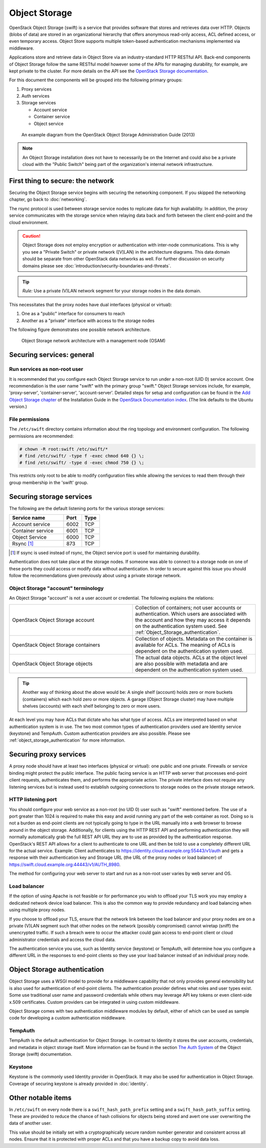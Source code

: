 ==============
Object Storage
==============

OpenStack Object Storage (swift) is a service that provides software that
stores and retrieves data over HTTP. Objects (blobs of data) are stored in an
organizational hierarchy that offers anonymous read-only access, ACL defined
access, or even temporary access. Object Store supports multiple token-based
authentication mechanisms implemented via middleware.

Applications store and retrieve data in Object Store via an industry-standard
HTTP RESTful API. Back-end components of Object Storage follow the same RESTful
model however some of the APIs for managing durability, for example, are kept
private to the cluster. For more details on the API see the `OpenStack Storage
documentation
<http://docs.openstack.org/api/openstack-object-storage/1.0/content/>`__.

For this document the components will be grouped into the following primary
groups:

1. Proxy services
2. Auth services
3. Storage services

   -  Account service
   -  Container service
   -  Object service

.. figure:: figures/swift_network_diagram-1.png
   :width: 100%

   An example diagram from the OpenStack Object Storage Administration Guide
   (2013)

.. note::

    An Object Storage installation does not have to necessarily be on the
    Internet and could also be a private cloud with the "Public Switch" being
    part of the organization's internal network infrastructure.

First thing to secure: the network
~~~~~~~~~~~~~~~~~~~~~~~~~~~~~~~~~~

Securing the Object Storage service begins with securing the networking
component. If you skipped the networking chapter, go back to :doc:`networking`.

The rsync protocol is used between storage service nodes to replicate data for
high availability. In addition, the proxy service communicates with the storage
service when relaying data back and forth between the client end-point and the
cloud environment.

.. caution::

    Object Storage does not employ encryption or authentication with inter-node
    communications. This is why you see a "Private Switch" or private network
    ([V]LAN) in the architecture diagrams. This data domain should be separate
    from other OpenStack data networks as well. For further discussion on
    security domains please see :doc:`introduction/security-boundaries-and-threats`.

.. tip::

    *Rule:* Use a private (V)LAN network segment for your storage nodes in the
    data domain.

This necessitates that the proxy nodes have dual interfaces (physical or
virtual):

1. One as a "public" interface for consumers to reach
2. Another as a "private" interface with access to the storage nodes

The following figure demonstrates one possible network architecture.

.. figure:: figures/swift_network_diagram-2.png
   :width: 100%

   Object Storage network architecture with a management node (OSAM)

Securing services: general
~~~~~~~~~~~~~~~~~~~~~~~~~~

Run services as non-root user
-----------------------------

It is recommended that you configure each Object Storage service to run under a
non-root (UID 0) service account. One recommendation is the user name "swift"
with the primary group "swift." Object Storage services include, for example,
'proxy-server', 'container-server', 'account-server'. Detailed steps for setup
and configuration can be found in the `Add Object Storage chapter
<http://docs.openstack.org/mitaka/install-guide-ubuntu/swift.html>`__
of the Installation Guide in the `OpenStack Documentation index
<http://docs.openstack.org>`__. (The link defaults to the Ubuntu version.)

File permissions
----------------

The ``/etc/swift`` directory contains information about the ring topology
and environment configuration. The following permissions are recommended:

.. code-block:: console

   # chown -R root:swift /etc/swift/*
   # find /etc/swift/ -type f -exec chmod 640 {} \;
   # find /etc/swift/ -type d -exec chmod 750 {} \;

This restricts only root to be able to modify configuration files while
allowing the services to read them through their group membership in the
'swift' group.

Securing storage services
~~~~~~~~~~~~~~~~~~~~~~~~~

The following are the default listening ports for the various storage services:

.. list-table::
   :header-rows: 1
   :widths: 30 10 10

   * - Service name
     - Port
     - Type
   * - Account service
     - 6002
     - TCP
   * - Container service
     - 6001
     - TCP
   * - Object Service
     - 6000
     - TCP
   * - Rsync [1]_
     - 873
     - TCP

.. [1]
   If ssync is used instead of rsync, the Object service port is used for
   maintaining durability.


Authentication does not take place at the storage nodes. If someone was able to
connect to a storage node on one of these ports they could access or modify
data without authentication. In order to secure against this issue you should
follow the recommendations given previously about using a private storage
network.

Object Storage "account" terminology
------------------------------------

An Object Storage "account" is not a user account or credential. The following
explains the relations:

.. list-table::
   :widths: 30 30

   * - OpenStack Object Storage account
     - Collection of containers; not user accounts or authentication. Which
       users are associated with the account and how they may access it
       depends on the authentication system used. See
       :ref:`Object_Storage_authentication`.
   * - OpenStack Object Storage containers
     - Collection of objects. Metadata on the container is available for
       ACLs. The meaning of ACLs is dependent on the authentication system
       used.
   * - OpenStack Object Storage objects
     - The actual data objects. ACLs at the object level are also possible
       with metadata and are dependent on the authentication system used.

.. tip::

    Another way of thinking about the above would be: A single shelf (account)
    holds zero or more buckets (containers) which each hold zero or more
    objects. A garage (Object Storage cluster) may have multiple shelves
    (accounts) with each shelf belonging to zero or more users.

At each level you may have ACLs that dictate who has what type of access. ACLs
are interpreted based on what authentication system is in use. The two most
common types of authentication providers used are Identity service (keystone)
and TempAuth. Custom authentication providers are also possible. Please see
:ref:`object_storage_authentication` for more information.

Securing proxy services
~~~~~~~~~~~~~~~~~~~~~~~

A proxy node should have at least two interfaces (physical or virtual): one
public and one private. Firewalls or service binding might protect the public
interface. The public facing service is an HTTP web server that processes
end-point client requests, authenticates them, and performs the appropriate
action. The private interface does not require any listening services but is
instead used to establish outgoing connections to storage nodes on the private
storage network.

HTTP listening port
-------------------

You should configure your web service as a non-root (no UID 0) user such as
"swift" mentioned before. The use of a port greater than 1024 is required to
make this easy and avoid running any part of the web container as root. Doing
so is not a burden as end-point clients are not typically going to type in the
URL manually into a web browser to browse around in the object storage.
Additionally, for clients using the HTTP REST API and performing authentication
they will normally automatically grab the full REST API URL they are to use as
provided by the authentication response. OpenStack's REST API allows for a
client to authenticate to one URL and then be told to use a completely
different URL for the actual service. Example: Client authenticates to
https://identity.cloud.example.org:55443/v1/auth and gets a response with their
authentication key and Storage URL (the URL of the proxy nodes or load
balancer) of https://swift.cloud.example.org:44443/v1/AUTH_8980.

The method for configuring your web server to start and run as a non-root user
varies by web server and OS.

Load balancer
-------------

If the option of using Apache is not feasible or for performance you wish to
offload your TLS work you may employ a dedicated network device load balancer.
This is also the common way to provide redundancy and load balancing when using
multiple proxy nodes.

If you choose to offload your TLS, ensure that the network link between the
load balancer and your proxy nodes are on a private (V)LAN segment such that
other nodes on the network (possibly compromised) cannot wiretap (sniff) the
unencrypted traffic. If such a breach were to occur the attacker could gain
access to end-point client or cloud administrator credentials and access the
cloud data.

The authentication service you use, such as Identity service (keystone) or
TempAuth, will determine how you configure a different URL in the responses to
end-point clients so they use your load balancer instead of an individual proxy
node.

.. _object_storage_authentication:

Object Storage authentication
~~~~~~~~~~~~~~~~~~~~~~~~~~~~~

Object Storage uses a WSGI model to provide for a middleware capability that
not only provides general extensibility but is also used for authentication of
end-point clients. The authentication provider defines what roles and user
types exist. Some use traditional user name and password credentials while
others may leverage API key tokens or even client-side x.509 certificates.
Custom providers can be integrated in using custom middleware.

Object Storage comes with two authentication middleware modules by default,
either of which can be used as sample code for developing a custom
authentication middleware.

TempAuth
--------

TempAuth is the default authentication for Object Storage. In contrast to
Identity it stores the user accounts, credentials, and metadata in object
storage itself. More information can be found in the section `The Auth System
<http://docs.openstack.org/developer/swift/overview_auth.html>`__ of the Object
Storage (swift) documentation.

Keystone
--------

Keystone is the commonly used Identity provider in OpenStack. It may also be
used for authentication in Object Storage. Coverage of securing keystone is
already provided in :doc:`identity`.

Other notable items
~~~~~~~~~~~~~~~~~~~

In ``/etc/swift`` on every node there is a ``swift_hash_path_prefix``
setting and a ``swift_hash_path_suffix`` setting. These are provided to reduce
the chance of hash collisions for objects being stored and avert one user
overwriting the data of another user.

This value should be initially set with a cryptographically secure random
number generator and consistent across all nodes. Ensure that it is protected
with proper ACLs and that you have a backup copy to avoid data loss.
